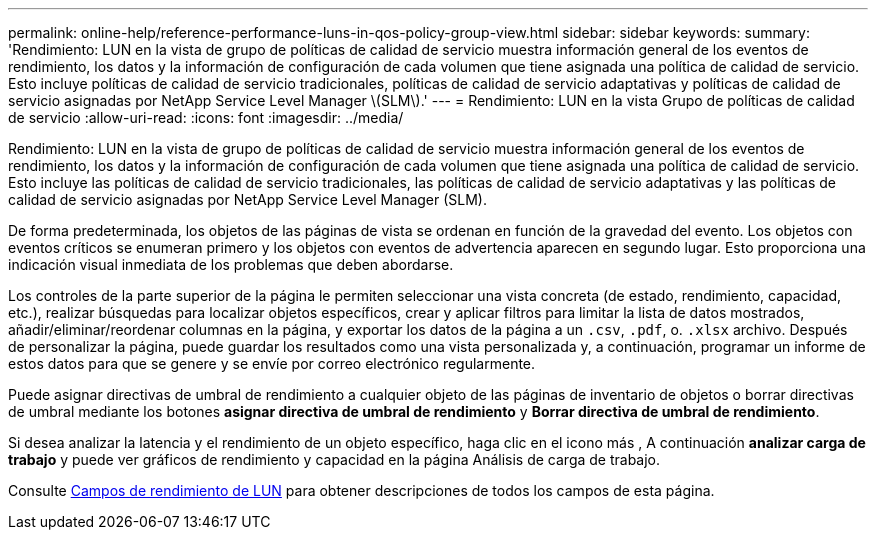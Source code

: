 ---
permalink: online-help/reference-performance-luns-in-qos-policy-group-view.html 
sidebar: sidebar 
keywords:  
summary: 'Rendimiento: LUN en la vista de grupo de políticas de calidad de servicio muestra información general de los eventos de rendimiento, los datos y la información de configuración de cada volumen que tiene asignada una política de calidad de servicio. Esto incluye políticas de calidad de servicio tradicionales, políticas de calidad de servicio adaptativas y políticas de calidad de servicio asignadas por NetApp Service Level Manager \(SLM\).' 
---
= Rendimiento: LUN en la vista Grupo de políticas de calidad de servicio
:allow-uri-read: 
:icons: font
:imagesdir: ../media/


[role="lead"]
Rendimiento: LUN en la vista de grupo de políticas de calidad de servicio muestra información general de los eventos de rendimiento, los datos y la información de configuración de cada volumen que tiene asignada una política de calidad de servicio. Esto incluye las políticas de calidad de servicio tradicionales, las políticas de calidad de servicio adaptativas y las políticas de calidad de servicio asignadas por NetApp Service Level Manager (SLM).

De forma predeterminada, los objetos de las páginas de vista se ordenan en función de la gravedad del evento. Los objetos con eventos críticos se enumeran primero y los objetos con eventos de advertencia aparecen en segundo lugar. Esto proporciona una indicación visual inmediata de los problemas que deben abordarse.

Los controles de la parte superior de la página le permiten seleccionar una vista concreta (de estado, rendimiento, capacidad, etc.), realizar búsquedas para localizar objetos específicos, crear y aplicar filtros para limitar la lista de datos mostrados, añadir/eliminar/reordenar columnas en la página, y exportar los datos de la página a un `.csv`, `.pdf`, o. `.xlsx` archivo. Después de personalizar la página, puede guardar los resultados como una vista personalizada y, a continuación, programar un informe de estos datos para que se genere y se envíe por correo electrónico regularmente.

Puede asignar directivas de umbral de rendimiento a cualquier objeto de las páginas de inventario de objetos o borrar directivas de umbral mediante los botones *asignar directiva de umbral de rendimiento* y *Borrar directiva de umbral de rendimiento*.

Si desea analizar la latencia y el rendimiento de un objeto específico, haga clic en el icono más image:../media/more-icon.gif[""], A continuación *analizar carga de trabajo* y puede ver gráficos de rendimiento y capacidad en la página Análisis de carga de trabajo.

Consulte xref:reference-lun-performance-fields.adoc[Campos de rendimiento de LUN] para obtener descripciones de todos los campos de esta página.
